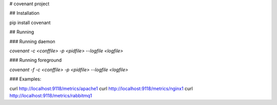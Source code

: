 # covenant project

## Installation

pip install covenant

## Running

### Running daemon

`covenant -c <conffile> -p <pidfile> --logfile <logfile>`

### Running foreground

`covenant -f -c <conffile> -p <pidfile> --logfile <logfile>`

### Examples:

curl http://localhost:9118/metrics/apache1
curl http://localhost:9118/metrics/nginx1
curl http://localhost:9118/metrics/rabbitmq1


